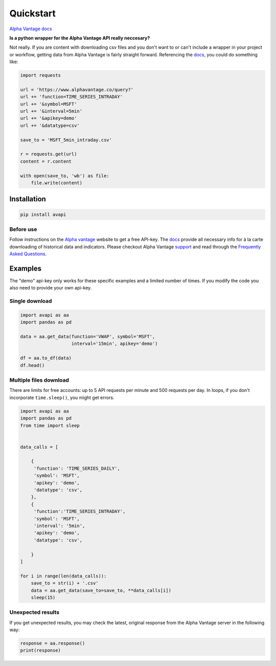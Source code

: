 ##########
Quickstart
##########

`Alpha Vantage docs
<https://www.alphavantage.co/documentation/>`_

**Is a python wrapper for the Alpha Vantage API really neccesary?**

Not really. If you are content with downloading csv files and you don't want to
or can't include a wrapper in your project or workflow, getting data from Alpha
Vantage is fairly straight forward. Referencing the
`docs <https://www.alphavantage.co/documentation/>`_, you could do something
like:

.. code-block:: python

    import requests

    url = 'https://www.alphavantage.co/query?'
    url += 'function=TIME_SERIES_INTRADAY'
    url += '&symbol=MSFT'
    url += '&interval=5min'
    url += '&apikey=demo'
    url += '&datatype=csv'

    save_to = 'MSFT_5min_intraday.csv'

    r = requests.get(url)
    content = r.content

    with open(save_to, 'wb') as file:
        file.write(content)


************
Installation
************

.. code-block:: python

    pip install avapi

==========
Before use
==========

Follow instructions on the `Alpha vantage <https://www.alphavantage.co>`_ website
to get a free API-key.  The `docs <https://www.alphavantage.co/documentation/>`_
provide all necessary info for à la carte downloading of historical data and
indicators. Please checkout Alpha Vantage
`support <https://www.alphavantage.co/support/#support>`_ and read through the
`Frequently Asked Questions <https://www.alphavantage.co/support/#support>`_.

********
Examples
********

The "demo" api-key only works for these specific examples and a limited number
of times. If you modify the code you also need to provide your own api-key.

===============
Single download
===============

.. code-block:: python

    import avapi as aa
    import pandas as pd

    data = aa.get_data(function='VWAP', symbol='MSFT',
                       interval='15min', apikey='demo')

    df = aa.to_df(data)
    df.head()


=======================
Multiple files download
=======================

There are limits for free accounts: up to 5 API requests per minute and 500
requests per day.  In loops, if you don't incorporate ``time.sleep()``, you might
get errors.

.. code-block:: python

    import avapi as aa
    import pandas as pd
    from time import sleep


    data_calls = [

        {
         'function': 'TIME_SERIES_DAILY',
         'symbol': 'MSFT',
         'apikey': 'demo',
         'datatype': 'csv',
        },
        {
         'function':'TIME_SERIES_INTRADAY',
         'symbol': 'MSFT',
         'interval': '5min',
         'apikey': 'demo',
         'datatype': 'csv',

        }
    ]

    for i in range(len(data_calls)):
        save_to = str(i) + '.csv'
        data = aa.get_data(save_to=save_to, **data_calls[i])
        sleep(15)

==================
Unexpected results
==================

If you get unexpected results, you may check the latest, original response from
the Alpha Vantage server in the following way:

.. code-block:: python

    response = aa.response()
    print(response)
